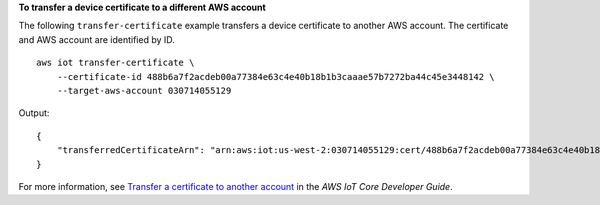 **To transfer a device certificate to a different AWS account**

The following ``transfer-certificate`` example transfers a device certificate to another AWS account. The certificate and AWS account are identified by ID. ::

    aws iot transfer-certificate \
        --certificate-id 488b6a7f2acdeb00a77384e63c4e40b18b1b3caaae57b7272ba44c45e3448142 \
        --target-aws-account 030714055129

Output::

    {
        "transferredCertificateArn": "arn:aws:iot:us-west-2:030714055129:cert/488b6a7f2acdeb00a77384e63c4e40b18b1b3caaae57b7272ba44c45e3448142"
    }

For more information, see `Transfer a certificate to another account <https://docs.aws.amazon.com/iot/latest/developerguide/transfer-cert.html>`__ in the *AWS IoT Core Developer Guide*.

